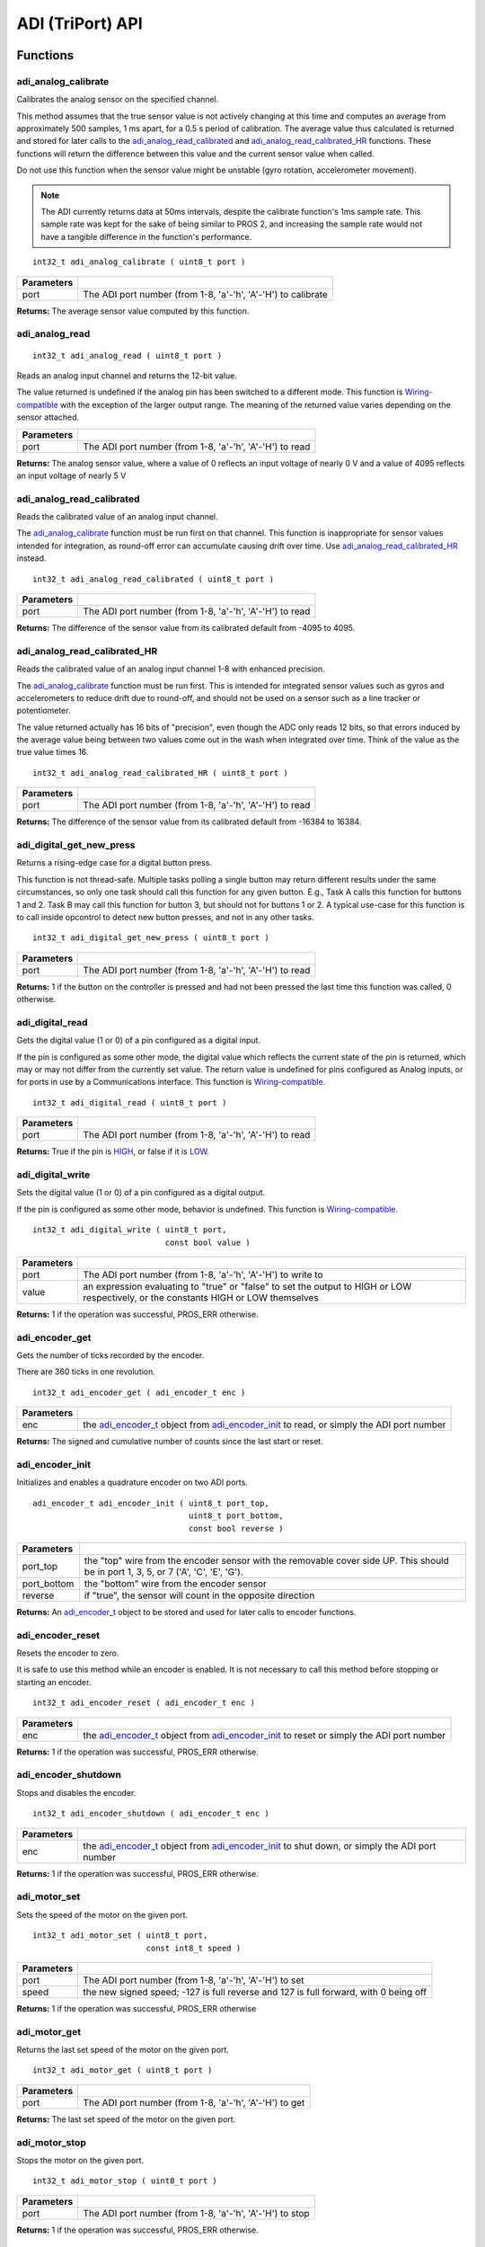 =================
ADI (TriPort) API
=================

Functions
=========

adi_analog_calibrate
--------------------

Calibrates the analog sensor on the specified channel.

This method assumes that the true sensor value is not actively changing at this time and
computes an average from approximately 500 samples, 1 ms apart, for a 0.5 s period of
calibration. The average value thus calculated is returned and stored for later calls to the
`adi_analog_read_calibrated`_ and `adi_analog_read_calibrated_HR`_ functions. These functions will return
the difference between this value and the current sensor value when called.

Do not use this function when the sensor value might be unstable
(gyro rotation, accelerometer movement).

.. note::
   The ADI currently returns data at 50ms intervals, despite the calibrate function's
   1ms sample rate. This sample rate was kept for the sake of being similar to PROS
   2, and increasing the sample rate would not have a tangible difference in the
   function's performance.

::

	int32_t adi_analog_calibrate ( uint8_t port )

============ =================================================================================================================
 Parameters
============ =================================================================================================================
 port         The ADI port number (from 1-8, 'a'-'h', 'A'-'H') to calibrate
============ =================================================================================================================

**Returns:** The average sensor value computed by this function.

adi_analog_read
---------------

::

	int32_t adi_analog_read ( uint8_t port )

Reads an analog input channel and returns the 12-bit value.

The value returned is undefined if the analog pin has been switched to a different mode.
This function is `Wiring-compatible <https://www.arduino.cc/en/Reference/Wire>`_
with the exception of the larger output range. The
meaning of the returned value varies depending on the sensor attached.

============ =================================================================================================================
 Parameters
============ =================================================================================================================
 port         The ADI port number (from 1-8, 'a'-'h', 'A'-'H') to read
============ =================================================================================================================

**Returns:** The analog sensor value, where a value of 0 reflects an input voltage of nearly 0 V
and a value of 4095 reflects an input voltage of nearly 5 V

adi_analog_read_calibrated
--------------------------

Reads the calibrated value of an analog input channel.

The `adi_analog_calibrate`_ function must be run first on that channel. This function is
inappropriate for sensor values intended for integration, as round-off error can accumulate
causing drift over time. Use `adi_analog_read_calibrated_HR`_ instead.

::

	int32_t adi_analog_read_calibrated ( uint8_t port )

============ =================================================================================================================
 Parameters
============ =================================================================================================================
 port         The ADI port number (from 1-8, 'a'-'h', 'A'-'H') to read
============ =================================================================================================================

**Returns:** The difference of the sensor value from its calibrated default from -4095 to 4095.

adi_analog_read_calibrated_HR
-----------------------------

Reads the calibrated value of an analog input channel 1-8 with enhanced precision.

The `adi_analog_calibrate`_ function must be run first. This is intended for integrated sensor
values such as gyros and accelerometers to reduce drift due to round-off, and should not be
used on a sensor such as a line tracker or potentiometer.

The value returned actually has 16 bits of "precision", even though the ADC only reads
12 bits, so that errors induced by the average value being between two values come out
in the wash when integrated over time. Think of the value as the true value times 16.

::

	int32_t adi_analog_read_calibrated_HR ( uint8_t port )

============ =================================================================================================================
 Parameters
============ =================================================================================================================
 port         The ADI port number (from 1-8, 'a'-'h', 'A'-'H') to read
============ =================================================================================================================

**Returns:** The difference of the sensor value from its calibrated default from -16384 to 16384.

adi_digital_get_new_press
-------------------------

Returns a rising-edge case for a digital button press.

This function is not thread-safe.
Multiple tasks polling a single button may return different results under the
same circumstances, so only one task should call this function for any given
button. E.g., Task A calls this function for buttons 1 and 2. Task B may call
this function for button 3, but should not for buttons 1 or 2. A typical
use-case for this function is to call inside opcontrol to detect new button
presses, and not in any other tasks.

::

  int32_t adi_digital_get_new_press ( uint8_t port )

============ =================================================================================================================
 Parameters
============ =================================================================================================================
 port         The ADI port number (from 1-8, 'a'-'h', 'A'-'H') to read
============ =================================================================================================================

**Returns:** 1 if the button on the controller is pressed and had not been pressed
the last time this function was called, 0 otherwise.

adi_digital_read
----------------

Gets the digital value (1 or 0) of a pin configured as a digital input.

If the pin is configured as some other mode, the digital value which reflects the current
state of the pin is returned, which may or may not differ from the currently set value. The
return value is undefined for pins configured as Analog inputs, or for ports in use by a
Communications interface. This function is `Wiring-compatible <https://www.arduino.cc/en/Reference/Wire>`_.

::

	int32_t adi_digital_read ( uint8_t port )

============ =================================================================================================================
 Parameters
============ =================================================================================================================
 port         The ADI port number (from 1-8, 'a'-'h', 'A'-'H') to read
============ =================================================================================================================

**Returns:** True if the pin is `HIGH`_, or false if it is `LOW`_.

adi_digital_write
-----------------

Sets the digital value (1 or 0) of a pin configured as a digital output.

If the pin is configured as some other mode, behavior is undefined. This function is
`Wiring-compatible <https://www.arduino.cc/en/Reference/Wire>`_.

::

	int32_t adi_digital_write ( uint8_t port,
	                            const bool value )

============ =================================================================================================================
 Parameters
============ =================================================================================================================
 port         The ADI port number (from 1-8, 'a'-'h', 'A'-'H') to write to
 value        an expression evaluating to "true" or "false" to set the output to HIGH or LOW
              respectively, or the constants HIGH or LOW themselves
============ =================================================================================================================

**Returns:** 1 if the operation was successful, PROS_ERR otherwise.

adi_encoder_get
---------------

Gets the number of ticks recorded by the encoder.

There are 360 ticks in one revolution.

::

	int32_t adi_encoder_get ( adi_encoder_t enc )

============ =================================================================================================================
 Parameters
============ =================================================================================================================
 enc          the `adi_encoder_t`_ object from `adi_encoder_init`_ to read, or simply the ADI port number
============ =================================================================================================================

**Returns:** The signed and cumulative number of counts since the last start or reset.

adi_encoder_init
----------------

Initializes and enables a quadrature encoder on two ADI ports.

::

  adi_encoder_t adi_encoder_init ( uint8_t port_top,
                                   uint8_t port_bottom,
                                   const bool reverse )

============ ====================================================================================================================================
 Parameters
============ ====================================================================================================================================
 port_top     the "top" wire from the encoder sensor with the removable cover side UP. This should be in port 1, 3, 5, or 7 ('A', 'C', 'E', 'G').
 port_bottom  the "bottom" wire from the encoder sensor
 reverse      if "true", the sensor will count in the opposite direction
============ ====================================================================================================================================

**Returns:** An `adi_encoder_t`_ object to be stored and used for later calls to encoder functions.

adi_encoder_reset
-----------------

Resets the encoder to zero.

It is safe to use this method while an encoder is enabled. It is not necessary to call this
method before stopping or starting an encoder.

::

	int32_t adi_encoder_reset ( adi_encoder_t enc )

============ =================================================================================================================
 Parameters
============ =================================================================================================================
 enc          the `adi_encoder_t`_ object from `adi_encoder_init`_ to reset or simply the ADI port number
============ =================================================================================================================

**Returns:** 1 if the operation was successful, PROS_ERR otherwise.

adi_encoder_shutdown
--------------------

Stops and disables the encoder.

::

	int32_t adi_encoder_shutdown ( adi_encoder_t enc )

============ =================================================================================================================
 Parameters
============ =================================================================================================================
 enc          the `adi_encoder_t`_ object from `adi_encoder_init`_ to shut down, or simply the ADI port number
============ =================================================================================================================

**Returns:** 1 if the operation was successful, PROS_ERR otherwise.

adi_motor_set
-------------

Sets the speed of the motor on the given port.

::

	int32_t adi_motor_set ( uint8_t port,
	                        const int8_t speed )

============ =================================================================================================================
 Parameters
============ =================================================================================================================
 port         The ADI port number (from 1-8, 'a'-'h', 'A'-'H') to set
 speed        the new signed speed; -127 is full reverse and 127 is full forward, with 0 being off
============ =================================================================================================================

**Returns:** 1 if the operation was successful, PROS_ERR otherwise

adi_motor_get
-------------

Returns the last set speed of the motor on the given port.

::

	int32_t adi_motor_get ( uint8_t port )

============ =================================================================================================================
 Parameters
============ =================================================================================================================
 port         The ADI port number (from 1-8, 'a'-'h', 'A'-'H') to get
============ =================================================================================================================

**Returns:** The last set speed of the motor on the given port.

adi_motor_stop
--------------

Stops the motor on the given port.

::

	int32_t adi_motor_stop ( uint8_t port )

============ =================================================================================================================
 Parameters
============ =================================================================================================================
 port         The ADI port number (from 1-8, 'a'-'h', 'A'-'H') to stop
============ =================================================================================================================

**Returns:** 1 if the operation was successful, PROS_ERR otherwise.

adi_pin_mode
------------

Configures the pin as an input or output with a variety of settings.

::

	int32_t adi_pin_mode ( uint8_t port,
	                       const unsigned char mode )

============ =================================================================================================================
 Parameters
============ =================================================================================================================
 port         The ADI port number (from 1-8, 'a'-'h', 'A'-'H') to configure
 mode         one of `INPUT`_, `INPUT_ANALOG`_, `OUTPUT`_, or `OUTPUT_ANALOG`_
============ =================================================================================================================

**Returns:** 1 if the operation was successful, PROS_ERR otherwise.

adi_port_config_get
-------------------

Returns the configuration for the given ADI port.

::

	adi_port_config_e_t adi_port_config_get ( uint8_t port )

============ =================================================================================================================
 Parameters
============ =================================================================================================================
 port         The ADI port number (from 1-8, 'a'-'h', 'A'-'H') to get
============ =================================================================================================================

**Returns:** The `adi_port_config_e_t` set for the port.

adi_port_config_set
-------------------

Configures an ADI port to act as a given sensor type.

::

	int32_t adi_port_config_set ( uint8_t port,
	                              adi_port_config_e_t type )

============ =================================================================================================================
 Parameters
============ =================================================================================================================
 port         The ADI port number (from 1-8, 'a'-'h', 'A'-'H') to configure
 type         The `configuration <adi_port_config_e_t>`_ type for the port
============ =================================================================================================================

**Returns:** 1 if the operation was successful, PROS_ERR otherwise.

adi_ultrasonic_get
------------------

Gets the current ultrasonic sensor value in centimeters.

If no object was found, zero is returned. If the ultrasonic sensor was never started, the
return value is PROS_ERR. Round and fluffy objects can cause inaccurate values to be
returned.

::

	int32_t adi_ultrasonic_get ( adi_ultrasonic_t ult )

============ =================================================================================================================
 Parameters
============ =================================================================================================================
 ult          the `adi_ultrasonic_t`_ object from `adi_ultrasonic_init`_ to read, or simply the ADI port number
============ =================================================================================================================

**Returns:** The distance to the nearest object in centimeters.

adi_ultrasonic_init
-------------------

Initializes an ultrasonic sensor on the specified ADI ports.

::

	adi_ultrasonic_t adi_ultrasonic_init ( uint8_t port_echo,
	                                       uint8_t port_ping )

============ =============================================================================================================
 Parameters
============ =============================================================================================================
 port_echo    the port connected to the yellow INPUT cable. This should be in port 1, 3, 5, or 7 ('A', 'C', 'E', 'G').
 port_ping    the port connected to the orange OUTPUT cable. This should be in the next highest port following port_echo.
============ =============================================================================================================

**Returns:** An `adi_ultrasonic_t`_ object to be stored and used for later calls to ultrasonic functions.

adi_ultrasonic_shutdown
-----------------------

Stops and disables the ultrasonic sensor.

::

	int32_t adi_ultrasonic_shutdown ( adi_ultrasonic_t ult )

============ =================================================================================================================
 Parameters
============ =================================================================================================================
 ult          the `adi_ultrasonic_t`_ object from `adi_ultrasonic_init`_ to shut down, or simply the ADI port number
============ =================================================================================================================

**Returns:** 1 if the operation was successful, PROS_ERR otherwise.

adi_value_get
-------------

Returns the value for the given ADI port.

::

	int32_t adi_value_get ( uint8_t port )

============ =================================================================================================================
 Parameters
============ =================================================================================================================
 port         The ADI port number (from 1-8, 'a'-'h', 'A'-'H') to read
============ =================================================================================================================

**Returns:** The value for the given ADI port.

adi_value_set
-------------

Sets the value for the given ADI port

This only works on ports configured as outputs, and the behavior will change
depending on the configuration of the port

::

	int32_t adi_value_set ( uint8_t port,
	                        int32_t value )

============ =================================================================================================================
 Parameters
============ =================================================================================================================
 port         The ADI port number (from 1-8, 'a'-'h', 'A'-'H') to set
 value        The value to set the ADI port to
============ =================================================================================================================

**Returns:** 1 if the operation was successful, PROS_ERR otherwise.

Macros
======

HIGH
----

Used for `adi_digital_write`_ to specify a logic HIGH state to output.

In reality, using any non-zero expression or "true" will work to set a pin to HIGH.

**Value:** 1

INPUT
-----

`adi_pin_mode`_ state for a digital input.

**Value:** 0x00

INPUT_ANALOG
------------

`adi_pin_mode`_ state for an analog input.

**Value:** 0x02

LOW
---

Used for `adi_digital_write`_ to specify a logic LOW state to output.

In reality, using a zero expression or "false" will work to set a pin to LOW.

**Value:** 0

OUTPUT
------

`adi_pin_mode`_ state for a digital output.

**Value:** 0x01

OUTPUT_ANALOG
-------------

`adi_pin_mode`_ state for an analog output.

**Value:** 0x03

NUM_ADI_PORTS
-------------

The number of ADI ports available on the V5 Brain (from 1-8, 'a'-'h', 'A'-'H').

**Value:** 8

Enumerated Values
=================

::

	typedef enum adi_port_config_e {
		E_ADI_ANALOG_IN = 0,
		E_ADI_ANALOG_OUT,
		E_ADI_DIGITAL_IN,
		E_ADI_DIGITAL_OUT,

		E_ADI_SMART_BUTTON,
		E_ADI_SMART_POT,

		E_ADI_LEGACY_BUTTON,
		E_ADI_LEGACY_POT,
		E_ADI_LEGACY_LINE_SENSOR,
		E_ADI_LEGACY_LIGHT_SENSOR,
		E_ADI_LEGACY_GYRO,
		E_ADI_LEGACY_ACCELEROMETER,

		E_ADI_LEGACY_SERVO,
		E_ADI_LEGACY_PWM,

		E_ADI_LEGACY_ENCODER,
		E_ADI_LEGACY_ULTRASONIC,

		E_ADI_TYPE_UNDEFINED = 255,
		E_ADI_ERR = PROS_ERR
	} adi_port_config_e_t;

============================= ================================================================
 Value
============================= ================================================================
 E_ADI_ANALOG_IN               Configures the ADI port as an analog input
 E_ADI_ANALOG_OUT              Configures the ADI port as an analog output
 E_ADI_DIGITAL_IN              Configures the ADI port as a digital input
 E_ADI_DIGITAL_OUT             Configures the ADI port as a digital output
 E_ADI_SMART_BUTTON            Configures the ADI port for use with a Smart Button Sensor
 E_ADI_SMART_POT               Configures the ADI port for use with a Smart Pot Sensor
 E_ADI_LEGACY_BUTTON           Configures the ADI port for use with a Cortex-Era Button
 E_ADI_LEGACY_POT              Configures the ADI port for use with a Cortex-Era Pot
 E_ADI_LEGACY_LINE_SENSOR      Configures the ADI port for use with a Cortex-Era Line Sensor
 E_ADI_LEGACY_LIGHT_SENSOR     Configures the ADI port for use with a Cortex-Era Light Sensor
 E_ADI_LEGACY_GYRO             Configures the ADI port for use with a Cortex-Era Gyro
 E_ADI_LEGACY_ACCELEROMETER    Configures the ADI port for use with a Cortex-Era accelerometer
 E_ADI_LEGACY_SERVO            Configures the ADI port for use with a Cortex-Era servo motor
 E_ADI_LEGACY_PWM              Configures the ADI port for use with a Cortex-Era motor
 E_ADI_LEGACY_ENCODER          Configures the ADI port (and the one immediately above it)
                               for use with a Cortex-Era Encoder
 E_ADI_LEGACY_ULTRASONIC       Configures the ADI port (and the one immediately above it)
                               for use with a Cortex-Era Ultrasonic
 E_ADI_TYPE_UNDEFINED          The default value for an uninitialized ADI port
 E_ADI_ERR                     Error return value for ADI port configuration
============================= ================================================================

Typedefs
========

adi_encoder_t
-------------

Reference type for an initialized encoder.

This merely contains the port number for the encoder, unlike its use as an
object to store encoder data in PROS 2.

::

	typedef int32_t adi_encoder_t;

adi_ultrasonic_t
----------------

Reference type for an initialized ultrasonic.

This merely contains the port number for the ultrasonic, unlike its use as an
object to store encoder data in PROS 2.

::

	typedef int32_t adi_ultrasonic_t;

